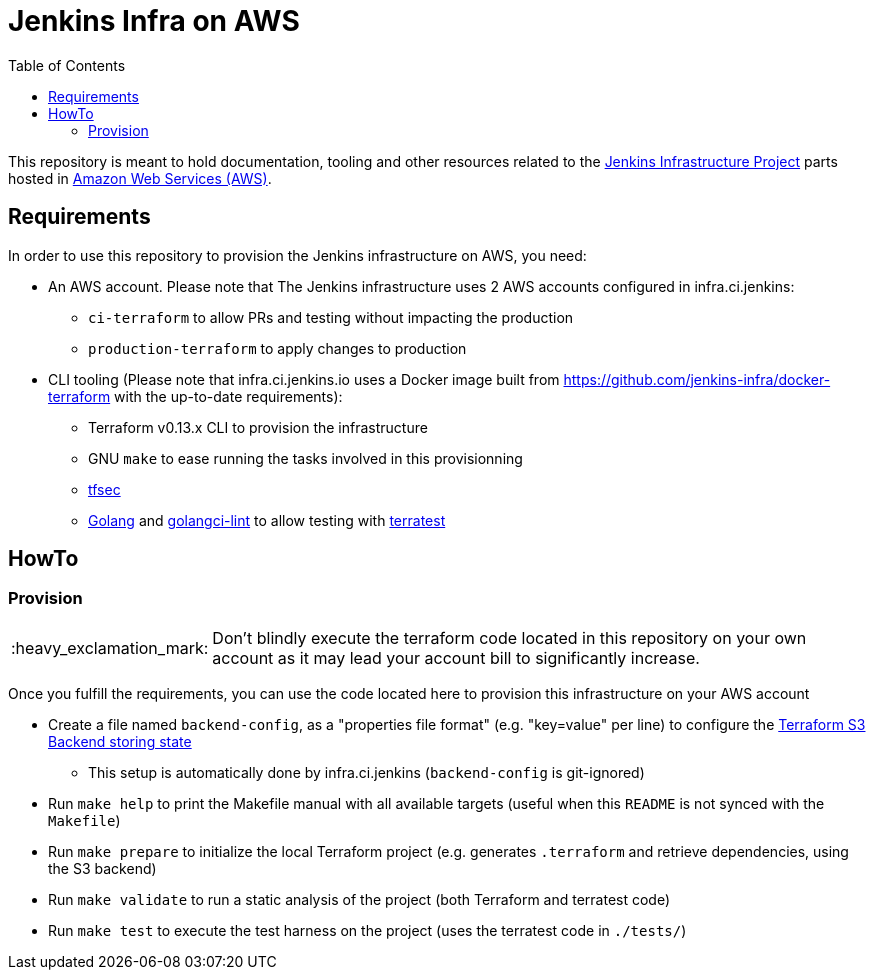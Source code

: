 = Jenkins Infra on AWS
:tip-caption: :bulb:
:note-caption: :information_source:
:important-caption: :heavy_exclamation_mark:
:caution-caption: :fire:
:warning-caption: :warning:
:toc:

This repository is meant to hold documentation, tooling and other resources
related to the link:https://www.jenkins.io/projects/infrastructure/[Jenkins Infrastructure Project] parts hosted in
link:https://aws.amazon.com/[Amazon Web Services (AWS)].

== Requirements

In order to use this repository to provision the Jenkins infrastructure on AWS, you need:

* An AWS account. Please note that The Jenkins infrastructure uses 2 AWS accounts configured in infra.ci.jenkins:
** `ci-terraform` to allow PRs and testing without impacting the production
** `production-terraform` to apply changes to production
* CLI tooling (Please note that infra.ci.jenkins.io uses a Docker image built from https://github.com/jenkins-infra/docker-terraform with the up-to-date requirements):
** Terraform v0.13.x CLI to provision the infrastructure
** GNU `make` to ease running the tasks involved in this provisionning
** link:https://github.com/tfsec/tfsec[tfsec]
** link:https://golang.org/[Golang] and link:https://github.com/golangci/golangci-lint[golangci-lint] to allow testing with link:https://terratest.gruntwork.io/[terratest]

== HowTo

=== Provision

IMPORTANT: Don't blindly execute the terraform code located in this repository on your own account as it may lead your account bill to significantly increase.

Once you fulfill the requirements, you can use the code located here to provision this infrastructure on your AWS account

* Create a file named `backend-config`, as a "properties file format" (e.g. "key=value" per line) to configure the link:https://www.terraform.io/docs/language/settings/backends/s3.html[Terraform S3 Backend storing state]
** This setup is automatically done by infra.ci.jenkins (`backend-config` is git-ignored)

* Run `make help` to print the Makefile manual with all available targets (useful when this `README` is not synced with the `Makefile`)

* Run `make prepare` to initialize the local Terraform project (e.g. generates `.terraform` and retrieve dependencies, using the S3 backend)

* Run `make validate` to run a static analysis of the project (both Terraform and terratest code)

* Run `make test` to execute the test harness on the project (uses the terratest code in `./tests/`)
